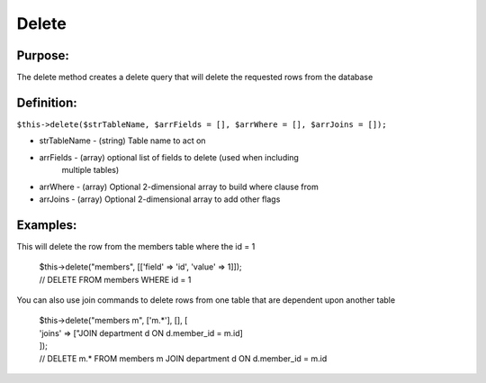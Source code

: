 Delete
======

Purpose:
--------
The delete method creates a delete query that will delete the
requested rows from the database

Definition:
-----------

``$this->delete($strTableName, $arrFields = [], $arrWhere = [],
$arrJoins = []);``

* strTableName - (string) Table name to act on
* arrFields - (array) optional list of fields to delete (used when including
    multiple tables)
* arrWhere - (array) Optional 2-dimensional array to build where clause from
* arrJoins - (array) Optional 2-dimensional array to add other flags


Examples:
---------

This will delete the row from the members table where the id = 1

    | $this->delete("members", [['field' => 'id', 'value' => 1]]);
    | // DELETE FROM members WHERE id = 1

You can also use join commands to delete rows from one table that are
dependent upon another table

    | $this->delete("members m", ['m.*'], [], [
    | 'joins' => ["JOIN department d ON d.member_id = m.id]
    | ]);
    | // DELETE m.* FROM members m JOIN department d ON d.member_id = m.id
